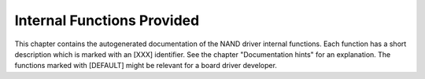 .. -*- coding: utf-8; mode: rst -*-

.. _intfunctions:

***************************
Internal Functions Provided
***************************

This chapter contains the autogenerated documentation of the NAND driver
internal functions. Each function has a short description which is
marked with an [XXX] identifier. See the chapter "Documentation hints"
for an explanation. The functions marked with [DEFAULT] might be
relevant for a board driver developer.


.. kernel-doc:: drivers/mtd/nand/nand_base.c
    :man-sect: 9
    :internal:


.. kernel-doc:: drivers/mtd/nand/nand_bbt.c
    :man-sect: 9
    :internal:




.. ------------------------------------------------------------------------------
.. This file was automatically converted from DocBook-XML with the dbxml
.. library (https://github.com/return42/dbxml2rst). The origin XML comes
.. from the linux kernel:
..
..   http://git.kernel.org/cgit/linux/kernel/git/torvalds/linux.git
.. ------------------------------------------------------------------------------

